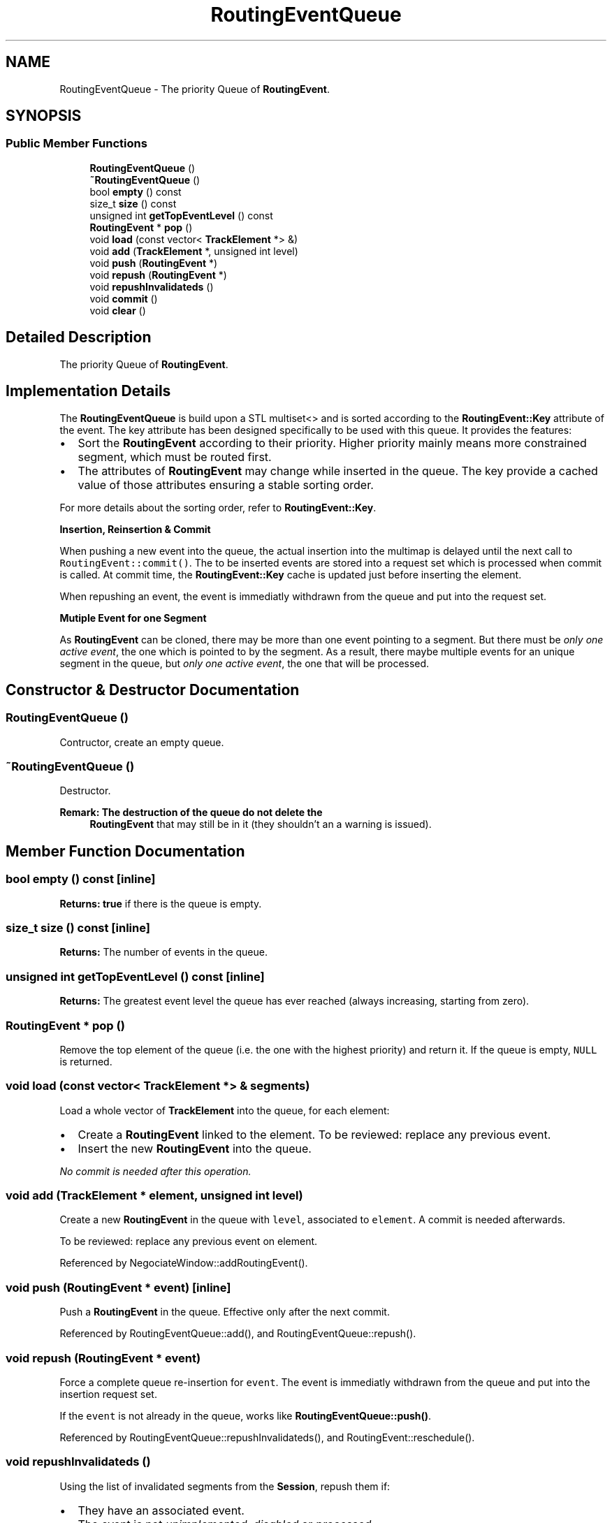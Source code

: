 .TH "RoutingEventQueue" 3 "Fri Oct 1 2021" "Version 1.0" "Kite - Detailed Router" \" -*- nroff -*-
.ad l
.nh
.SH NAME
RoutingEventQueue \- The priority Queue of \fBRoutingEvent\fP\&.  

.SH SYNOPSIS
.br
.PP
.SS "Public Member Functions"

.in +1c
.ti -1c
.RI "\fBRoutingEventQueue\fP ()"
.br
.ti -1c
.RI "\fB~RoutingEventQueue\fP ()"
.br
.ti -1c
.RI "bool \fBempty\fP () const"
.br
.ti -1c
.RI "size_t \fBsize\fP () const"
.br
.ti -1c
.RI "unsigned int \fBgetTopEventLevel\fP () const"
.br
.ti -1c
.RI "\fBRoutingEvent\fP * \fBpop\fP ()"
.br
.ti -1c
.RI "void \fBload\fP (const vector< \fBTrackElement\fP *> &)"
.br
.ti -1c
.RI "void \fBadd\fP (\fBTrackElement\fP *, unsigned int level)"
.br
.ti -1c
.RI "void \fBpush\fP (\fBRoutingEvent\fP *)"
.br
.ti -1c
.RI "void \fBrepush\fP (\fBRoutingEvent\fP *)"
.br
.ti -1c
.RI "void \fBrepushInvalidateds\fP ()"
.br
.ti -1c
.RI "void \fBcommit\fP ()"
.br
.ti -1c
.RI "void \fBclear\fP ()"
.br
.in -1c
.SH "Detailed Description"
.PP 
The priority Queue of \fBRoutingEvent\fP\&. 


.SH "Implementation Details"
.PP
The \fBRoutingEventQueue\fP is build upon a STL multiset<> and is sorted according to the \fBRoutingEvent::Key\fP attribute of the event\&. The key attribute has been designed specifically to be used with this queue\&. It provides the features:
.IP "\(bu" 2
Sort the \fBRoutingEvent\fP according to their priority\&. Higher priority mainly means more constrained segment, which must be routed first\&.
.IP "\(bu" 2
The attributes of \fBRoutingEvent\fP may change while inserted in the queue\&. The key provide a cached value of those attributes ensuring a stable sorting order\&.
.PP
.PP
For more details about the sorting order, refer to \fBRoutingEvent::Key\fP\&.
.PP
\fBInsertion, Reinsertion & Commit\fP
.PP
When pushing a new event into the queue, the actual insertion into the multimap is delayed until the next call to \fCRoutingEvent::commit()\fP\&. The to be inserted events are stored into a request set which is processed when commit is called\&. At commit time, the \fBRoutingEvent::Key\fP cache is updated just before inserting the element\&.
.PP
When repushing an event, the event is immediatly withdrawn from the queue and put into the request set\&.
.PP
\fBMutiple Event for one Segment\fP
.PP
As \fBRoutingEvent\fP can be cloned, there may be more than one event pointing to a segment\&. But there must be \fIonly one active event\fP, the one which is pointed to by the segment\&. As a result, there maybe multiple events for an unique segment in the queue, but \fIonly one active event\fP, the one that will be processed\&. 
.SH "Constructor & Destructor Documentation"
.PP 
.SS "\fBRoutingEventQueue\fP ()"
Contructor, create an empty queue\&. 
.SS "~\fBRoutingEventQueue\fP ()"
Destructor\&.
.PP
\fBRemark: The destruction of the queue do not delete the\fP
.RS 4
\fBRoutingEvent\fP that may still be in it (they shouldn't an a warning is issued)\&. 
.RE
.PP

.SH "Member Function Documentation"
.PP 
.SS "bool empty () const\fC [inline]\fP"
\fBReturns:\fP \fBtrue\fP if there is the queue is empty\&. 
.SS "size_t size () const\fC [inline]\fP"
\fBReturns:\fP The number of events in the queue\&. 
.SS "unsigned int getTopEventLevel () const\fC [inline]\fP"
\fBReturns:\fP The greatest event level the queue has ever reached (always increasing, starting from zero)\&. 
.SS "\fBRoutingEvent\fP * pop ()"
Remove the top element of the queue (i\&.e\&. the one with the highest priority) and return it\&. If the queue is empty, \fCNULL\fP is returned\&. 
.SS "void load (const vector< \fBTrackElement\fP *> & segments)"
Load a whole vector of \fBTrackElement\fP into the queue, for each element:
.IP "\(bu" 2
Create a \fBRoutingEvent\fP linked to the element\&. To be reviewed: replace any previous event\&.
.IP "\(bu" 2
Insert the new \fBRoutingEvent\fP into the queue\&.
.PP
.PP
\fINo commit is needed after this operation\&.\fP 
.SS "void add (\fBTrackElement\fP * element, unsigned int level)"
Create a new \fBRoutingEvent\fP in the queue with \fClevel\fP, associated to \fCelement\fP\&. A commit is needed afterwards\&.
.PP
To be reviewed: replace any previous event on element\&. 
.PP
Referenced by NegociateWindow::addRoutingEvent()\&.
.SS "void push (\fBRoutingEvent\fP * event)\fC [inline]\fP"
Push a \fBRoutingEvent\fP in the queue\&. Effective only after the next commit\&. 
.PP
Referenced by RoutingEventQueue::add(), and RoutingEventQueue::repush()\&.
.SS "void repush (\fBRoutingEvent\fP * event)"
Force a complete queue re-insertion for \fCevent\fP\&. The event is immediatly withdrawn from the queue and put into the insertion request set\&.
.PP
If the \fCevent\fP is not already in the queue, works like \fBRoutingEventQueue::push()\fP\&. 
.PP
Referenced by RoutingEventQueue::repushInvalidateds(), and RoutingEvent::reschedule()\&.
.SS "void repushInvalidateds ()"
Using the list of invalidated segments from the \fBSession\fP, repush them if:
.IP "\(bu" 2
They have an associated event\&.
.IP "\(bu" 2
The event is not \fIunimplemented\fP, \fIdisabled\fP or \fIprocessed\fP\&. 
.PP

.PP
Referenced by RoutingEvent::process()\&.
.SS "void commit ()"
Process the insertion request set and actually insert it's elements into the queue\&. Perform a RoutingEvent::key update prior to insertion\&. 
.PP
Referenced by RoutingEvent::process()\&.
.SS "void clear ()"
Empty the queue\&. Issue a warning if the queue is not empty (i\&.e\&. some events remains to be processeds)\&. 
.PP
Referenced by RoutingEventQueue::~RoutingEventQueue()\&.

.SH "Author"
.PP 
Generated automatically by Doxygen for Kite - Detailed Router from the source code\&.
